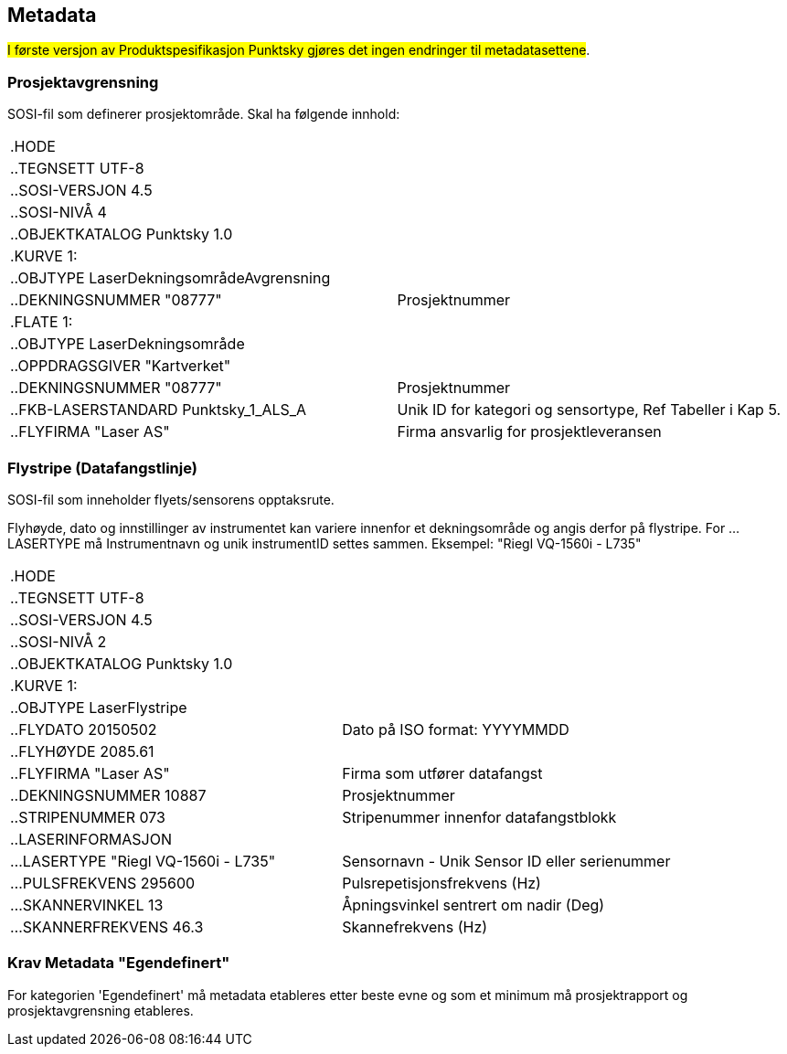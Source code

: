 == Metadata
##I første versjon av Produktspesifikasjon Punktsky gjøres det ingen endringer til metadatasettene##.

=== Prosjektavgrensning
SOSI-fil som definerer prosjektområde. Skal ha følgende innhold: 

[cols="1,1"]
|===
| .HODE|
| ..TEGNSETT UTF-8|
| ..SOSI-VERSJON 4.5|
| ..SOSI-NIVÅ 4|
| ..OBJEKTKATALOG Punktsky 1.0|
| .KURVE 1:|
| ..OBJTYPE LaserDekningsområdeAvgrensning|
| ..DEKNINGSNUMMER "08777"|Prosjektnummer
| .FLATE 1:|
| ..OBJTYPE LaserDekningsområde|
| ..OPPDRAGSGIVER "Kartverket"|
| ..DEKNINGSNUMMER "08777"      | Prosjektnummer
| ..FKB-LASERSTANDARD Punktsky_1_ALS_A | Unik ID for kategori og sensortype, Ref Tabeller i Kap 5.
| ..FLYFIRMA "Laser AS"         | Firma ansvarlig for prosjektleveransen
|===
 
=== Flystripe (Datafangstlinje)
SOSI-fil som inneholder flyets/sensorens opptaksrute.

Flyhøyde, dato og innstillinger av instrumentet kan variere
innenfor et dekningsområde og angis derfor på flystripe. For …LASERTYPE må
Instrumentnavn og unik instrumentID settes sammen. Eksempel: "Riegl
VQ-1560i - L735"

[cols="1,1"]
|===
| .HODE|
| ..TEGNSETT UTF-8|
| ..SOSI-VERSJON 4.5|
| ..SOSI-NIVÅ 2|
| ..OBJEKTKATALOG Punktsky 1.0|
| .KURVE 1:|
| ..OBJTYPE LaserFlystripe|
| ..FLYDATO 20150502				|Dato på ISO format: YYYYMMDD
| ..FLYHØYDE 2085.61|
| ..FLYFIRMA "Laser AS"			|Firma som utfører datafangst
| ..DEKNINGSNUMMER 10887|			Prosjektnummer
| ..STRIPENUMMER 073|				Stripenummer innenfor datafangstblokk
| ..LASERINFORMASJON|
| ...LASERTYPE "Riegl VQ-1560i - L735"|	Sensornavn - Unik Sensor ID eller serienummer
| ...PULSFREKVENS 295600|			Pulsrepetisjonsfrekvens (Hz)
| ...SKANNERVINKEL 13|			    Åpningsvinkel sentrert om nadir (Deg)
| ...SKANNERFREKVENS 46.3|		    Skannefrekvens (Hz)
|===
 
=== Krav Metadata "Egendefinert"
For kategorien 'Egendefinert' må metadata etableres etter beste evne og som et minimum må prosjektrapport og prosjektavgrensning etableres. 